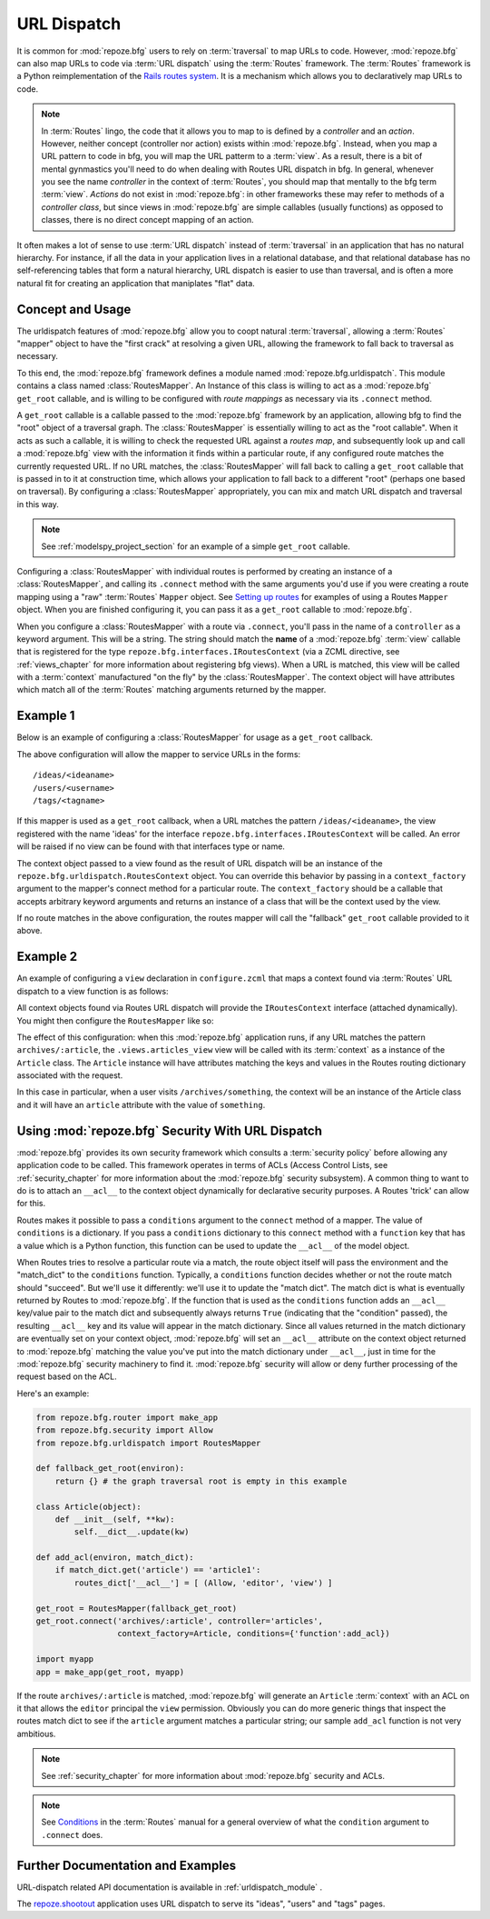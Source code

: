 .. _urldispatch_chapter:

URL Dispatch
============

It is common for :mod:`repoze.bfg` users to rely on :term:`traversal`
to map URLs to code.  However, :mod:`repoze.bfg` can also map URLs to
code via :term:`URL dispatch` using the :term:`Routes` framework.  The
:term:`Routes` framework is a Python reimplementation of the `Rails
routes system <http://manuals.rubyonrails.com/read/chapter/65>`_.  It
is a mechanism which allows you to declaratively map URLs to code.

.. note:: In :term:`Routes` lingo, the code that it allows you to map
          to is defined by a *controller* and an *action*.  However,
          neither concept (controller nor action) exists within
          :mod:`repoze.bfg`.  Instead, when you map a URL pattern to
          code in bfg, you will map the URL patterm to a :term:`view`.
          As a result, there is a bit of mental gynmastics you'll need
          to do when dealing with Routes URL dispatch in bfg.  In
          general, whenever you see the name *controller* in the
          context of :term:`Routes`, you should map that mentally to
          the bfg term :term:`view`.  *Actions* do not exist in
          :mod:`repoze.bfg`: in other frameworks these may refer to
          methods of a *controller class*, but since views in
          :mod:`repoze.bfg` are simple callables (usually functions)
          as opposed to classes, there is no direct concept mapping of
          an action.

It often makes a lot of sense to use :term:`URL dispatch` instead of
:term:`traversal` in an application that has no natural hierarchy.
For instance, if all the data in your application lives in a
relational database, and that relational database has no
self-referencing tables that form a natural hierarchy, URL dispatch is
easier to use than traversal, and is often a more natural fit for
creating an application that maniplates "flat" data.

Concept and Usage
-----------------

The urldispatch features of :mod:`repoze.bfg` allow you to coopt
natural :term:`traversal`, allowing a :term:`Routes` "mapper" object
to have the "first crack" at resolving a given URL, allowing the
framework to fall back to traversal as necessary.

To this end, the :mod:`repoze.bfg` framework defines a module named
:mod:`repoze.bfg.urldispatch`.  This module contains a class named
:class:`RoutesMapper`.  An Instance of this class is willing to act as
a :mod:`repoze.bfg` ``get_root`` callable, and is willing to be
configured with *route mappings* as necessary via its ``.connect``
method.

A ``get_root`` callable is a callable passed to the :mod:`repoze.bfg`
framework by an application, allowing bfg to find the "root" object of
a traversal graph.  The :class:`RoutesMapper` is essentially willing
to act as the "root callable".  When it acts as such a callable, it is
willing to check the requested URL against a *routes map*, and
subsequently look up and call a :mod:`repoze.bfg` view with the
information it finds within a particular route, if any configured
route matches the currently requested URL.  If no URL matches, the
:class:`RoutesMapper` will fall back to calling a ``get_root``
callable that is passed in to it at construction time, which allows
your application to fall back to a different "root" (perhaps one based
on traversal).  By configuring a :class:`RoutesMapper` appropriately,
you can mix and match URL dispatch and traversal in this way.

.. note:: See :ref:`modelspy_project_section` for an example of a
          simple ``get_root`` callable.

Configuring a :class:`RoutesMapper` with individual routes is
performed by creating an instance of a :class:`RoutesMapper`, and
calling its ``.connect`` method with the same arguments you'd use if
you were creating a route mapping using a "raw" :term:`Routes`
``Mapper`` object.  See `Setting up routes
<http://routes.groovie.org/manual.html#setting-up-routes>`_ for
examples of using a Routes ``Mapper`` object.  When you are finished
configuring it, you can pass it as a ``get_root`` callable to
:mod:`repoze.bfg`.

When you configure a :class:`RoutesMapper` with a route via
``.connect``, you'll pass in the name of a ``controller`` as a keyword
argument.  This will be a string.  The string should match the
**name** of a :mod:`repoze.bfg` :term:`view` callable that is
registered for the type ``repoze.bfg.interfaces.IRoutesContext`` (via
a ZCML directive, see :ref:`views_chapter` for more information about
registering bfg views).  When a URL is matched, this view will be
called with a :term:`context` manufactured "on the fly" by the
:class:`RoutesMapper`.  The context object will have attributes which
match all of the :term:`Routes` matching arguments returned by the
mapper.

Example 1
---------

Below is an example of configuring a :class:`RoutesMapper` for usage
as a ``get_root`` callback.

.. code-block:: python
   :linenos:

   from repoze.bfg.urldispatch import RoutesMapper

   def fallback_get_root(environ):
       return {}

   root = RoutesMapper(fallback_get_root)
   root.connect('ideas/:idea', controller='ideas')
   root.connect('users/:user', controller='users')
   root.connect('tags/:tag', controller='tags')

The above configuration will allow the mapper to service URLs in the forms::

   /ideas/<ideaname>
   /users/<username>
   /tags/<tagname>

If this mapper is used as a ``get_root`` callback, when a URL matches
the pattern ``/ideas/<ideaname>``, the view registered with the name
'ideas' for the interface ``repoze.bfg.interfaces.IRoutesContext``
will be called.  An error will be raised if no view can be found with
that interfaces type or name.

The context object passed to a view found as the result of URL
dispatch will be an instance of the
``repoze.bfg.urldispatch.RoutesContext`` object.  You can override
this behavior by passing in a ``context_factory`` argument to the
mapper's connect method for a particular route.  The
``context_factory`` should be a callable that accepts arbitrary
keyword arguments and returns an instance of a class that will be the
context used by the view.

If no route matches in the above configuration, the routes mapper will
call the "fallback" ``get_root`` callable provided to it above.

Example 2
---------

An example of configuring a ``view`` declaration in ``configure.zcml``
that maps a context found via :term:`Routes` URL dispatch to a view
function is as follows:

.. code-block:: xml
   :linenos:

   <view
       for="repoze.bfg.interfaces.IRoutesContext"
       view=".views.articles_view"
       name="articles"
       />

All context objects found via Routes URL dispatch will provide the
``IRoutesContext`` interface (attached dynamically).  You might then
configure the ``RoutesMapper`` like so:

.. code-block:: python
   :linenos:

   from repoze.bfg.router import make_app
   from repoze.bfg.urldispatch import RoutesMapper

   def fallback_get_root(environ):
       return {} # the graph traversal root is empty in this example

   class Article(object):
       def __init__(self, **kw):
           self.__dict__.update(kw)

   get_root = RoutesMapper(fallback_get_root)
   get_root.connect('archives/:article', controller='articles',
                    context_factory=Article)

   import myapp
   app = make_app(get_root, myapp)

The effect of this configuration: when this :mod:`repoze.bfg`
application runs, if any URL matches the pattern
``archives/:article``, the ``.views.articles_view`` view will be
called with its :term:`context` as a instance of the ``Article``
class.  The ``Article`` instance will have attributes matching the
keys and values in the Routes routing dictionary associated with the
request.

In this case in particular, when a user visits
``/archives/something``, the context will be an instance of the
Article class and it will have an ``article`` attribute with the value
of ``something``.

Using :mod:`repoze.bfg` Security With URL Dispatch
--------------------------------------------------

:mod:`repoze.bfg` provides its own security framework which consults a
:term:`security policy` before allowing any application code to be
called.  This framework operates in terms of ACLs (Access Control
Lists, see :ref:`security_chapter` for more information about the
:mod:`repoze.bfg` security subsystem).  A common thing to want to do
is to attach an ``__acl__`` to the context object dynamically for
declarative security purposes.  A Routes 'trick' can allow for this.

Routes makes it possible to pass a ``conditions`` argument to the
``connect`` method of a mapper.  The value of ``conditions`` is a
dictionary.  If you pass a ``conditions`` dictionary to this
``connect`` method with a ``function`` key that has a value which is a
Python function, this function can be used to update the ``__acl__``
of the model object.

When Routes tries to resolve a particular route via a match, the route
object itself will pass the environment and the "match_dict" to the
``conditions`` function.  Typically, a ``conditions`` function decides
whether or not the route match should "succeed".  But we'll use it
differently: we'll use it to update the "match dict".  The match dict
is what is eventually returned by Routes to :mod:`repoze.bfg`.  If the
function that is used as the ``conditions`` function adds an
``__acl__`` key/value pair to the match dict and subsequently always
returns ``True`` (indicating that the "condition" passed), the
resulting ``__acl__`` key and its value will appear in the match
dictionary.  Since all values returned in the match dictionary are
eventually set on your context object, :mod:`repoze.bfg` will set an
``__acl__`` attribute on the context object returned to
:mod:`repoze.bfg` matching the value you've put into the match
dictionary under ``__acl__``, just in time for the :mod:`repoze.bfg`
security machinery to find it.  :mod:`repoze.bfg` security will allow
or deny further processing of the request based on the ACL.

Here's an example:

.. code-block:: python

   from repoze.bfg.router import make_app
   from repoze.bfg.security import Allow
   from repoze.bfg.urldispatch import RoutesMapper

   def fallback_get_root(environ):
       return {} # the graph traversal root is empty in this example

   class Article(object):
       def __init__(self, **kw):
           self.__dict__.update(kw)

   def add_acl(environ, match_dict):
       if match_dict.get('article') == 'article1':
           routes_dict['__acl__'] = [ (Allow, 'editor', 'view') ]

   get_root = RoutesMapper(fallback_get_root)
   get_root.connect('archives/:article', controller='articles',
                    context_factory=Article, conditions={'function':add_acl})

   import myapp
   app = make_app(get_root, myapp)

If the route ``archives/:article`` is matched, :mod:`repoze.bfg` will
generate an ``Article`` :term:`context` with an ACL on it that allows
the ``editor`` principal the ``view`` permission.  Obviously you can
do more generic things that inspect the routes match dict to see if
the ``article`` argument matches a particular string; our sample
``add_acl`` function is not very ambitious.

.. note:: See :ref:`security_chapter` for more information about
   :mod:`repoze.bfg` security and ACLs.

.. note:: See `Conditions
   <http://routes.groovie.org/manual.html#conditions>`_ in the
   :term:`Routes` manual for a general overview of what the
   ``condition`` argument to ``.connect`` does.

Further Documentation and Examples
----------------------------------

URL-dispatch related API documentation is available in
:ref:`urldispatch_module` .

The `repoze.shootout <http://svn.repoze.org/repoze.shootout/trunk/>`_
application uses URL dispatch to serve its "ideas", "users" and "tags"
pages.
